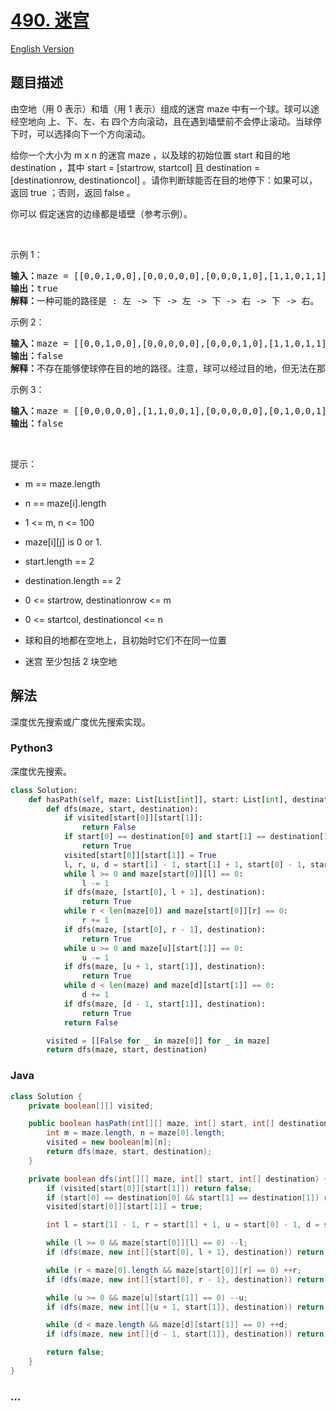 * [[https://leetcode-cn.com/problems/the-maze][490. 迷宫]]
  :PROPERTIES:
  :CUSTOM_ID: 迷宫
  :END:
[[./solution/0400-0499/0490.The Maze/README_EN.org][English Version]]

** 题目描述
   :PROPERTIES:
   :CUSTOM_ID: 题目描述
   :END:

#+begin_html
  <!-- 这里写题目描述 -->
#+end_html

由空地（用 0 表示）和墙（用 1 表示）组成的迷宫 maze
中有一个球。球可以途经空地向 上、下、左、右
四个方向滚动，且在遇到墙壁前不会停止滚动。当球停下时，可以选择向下一个方向滚动。

#+begin_html
  <p>
#+end_html

给你一个大小为 m x n 的迷宫 maze ，以及球的初始位置 start 和目的地
destination ，其中 start = [startrow, startcol] 且 destination =
[destinationrow, destinationcol]
。请你判断球能否在目的地停下：如果可以，返回 true ；否则，返回 false 。

#+begin_html
  </p>
#+end_html

#+begin_html
  <p>
#+end_html

你可以 假定迷宫的边缘都是墙壁（参考示例）。

#+begin_html
  </p>
#+end_html

#+begin_html
  <p>
#+end_html

 

#+begin_html
  </p>
#+end_html

#+begin_html
  <p>
#+end_html

示例 1：

#+begin_html
  </p>
#+end_html

#+begin_html
  <pre>
  <strong>输入：</strong>maze = [[0,0,1,0,0],[0,0,0,0,0],[0,0,0,1,0],[1,1,0,1,1],[0,0,0,0,0]], start = [0,4], destination = [4,4]
  <strong>输出：</strong>true
  <strong>解释：</strong>一种可能的路径是 : 左 -> 下 -> 左 -> 下 -> 右 -> 下 -> 右。
  </pre>
#+end_html

#+begin_html
  <p>
#+end_html

示例 2：

#+begin_html
  </p>
#+end_html

#+begin_html
  <pre>
  <strong>输入：</strong>maze = [[0,0,1,0,0],[0,0,0,0,0],[0,0,0,1,0],[1,1,0,1,1],[0,0,0,0,0]], start = [0,4], destination = [3,2]
  <strong>输出：</strong>false
  <strong>解释：</strong>不存在能够使球停在目的地的路径。注意，球可以经过目的地，但无法在那里停驻。
  </pre>
#+end_html

#+begin_html
  <p>
#+end_html

示例 3：

#+begin_html
  </p>
#+end_html

#+begin_html
  <pre>
  <strong>输入：</strong>maze = [[0,0,0,0,0],[1,1,0,0,1],[0,0,0,0,0],[0,1,0,0,1],[0,1,0,0,0]], start = [4,3], destination = [0,1]
  <strong>输出：</strong>false
  </pre>
#+end_html

#+begin_html
  <p>
#+end_html

 

#+begin_html
  </p>
#+end_html

#+begin_html
  <p>
#+end_html

提示：

#+begin_html
  </p>
#+end_html

#+begin_html
  <ul>
#+end_html

#+begin_html
  <li>
#+end_html

m == maze.length

#+begin_html
  </li>
#+end_html

#+begin_html
  <li>
#+end_html

n == maze[i].length

#+begin_html
  </li>
#+end_html

#+begin_html
  <li>
#+end_html

1 <= m, n <= 100

#+begin_html
  </li>
#+end_html

#+begin_html
  <li>
#+end_html

maze[i][j] is 0 or 1.

#+begin_html
  </li>
#+end_html

#+begin_html
  <li>
#+end_html

start.length == 2

#+begin_html
  </li>
#+end_html

#+begin_html
  <li>
#+end_html

destination.length == 2

#+begin_html
  </li>
#+end_html

#+begin_html
  <li>
#+end_html

0 <= startrow, destinationrow <= m

#+begin_html
  </li>
#+end_html

#+begin_html
  <li>
#+end_html

0 <= startcol, destinationcol <= n

#+begin_html
  </li>
#+end_html

#+begin_html
  <li>
#+end_html

球和目的地都在空地上，且初始时它们不在同一位置

#+begin_html
  </li>
#+end_html

#+begin_html
  <li>
#+end_html

迷宫 至少包括 2 块空地

#+begin_html
  </li>
#+end_html

#+begin_html
  </ul>
#+end_html

** 解法
   :PROPERTIES:
   :CUSTOM_ID: 解法
   :END:

#+begin_html
  <!-- 这里可写通用的实现逻辑 -->
#+end_html

深度优先搜索或广度优先搜索实现。

#+begin_html
  <!-- tabs:start -->
#+end_html

*** *Python3*
    :PROPERTIES:
    :CUSTOM_ID: python3
    :END:

#+begin_html
  <!-- 这里可写当前语言的特殊实现逻辑 -->
#+end_html

深度优先搜索。

#+begin_src python
  class Solution:
      def hasPath(self, maze: List[List[int]], start: List[int], destination: List[int]) -> bool:
          def dfs(maze, start, destination):
              if visited[start[0]][start[1]]:
                  return False
              if start[0] == destination[0] and start[1] == destination[1]:
                  return True
              visited[start[0]][start[1]] = True
              l, r, u, d = start[1] - 1, start[1] + 1, start[0] - 1, start[0] + 1
              while l >= 0 and maze[start[0]][l] == 0:
                  l -= 1
              if dfs(maze, [start[0], l + 1], destination):
                  return True
              while r < len(maze[0]) and maze[start[0]][r] == 0:
                  r += 1
              if dfs(maze, [start[0], r - 1], destination):
                  return True
              while u >= 0 and maze[u][start[1]] == 0:
                  u -= 1
              if dfs(maze, [u + 1, start[1]], destination):
                  return True
              while d < len(maze) and maze[d][start[1]] == 0:
                  d += 1
              if dfs(maze, [d - 1, start[1]], destination):
                  return True
              return False

          visited = [[False for _ in maze[0]] for _ in maze]
          return dfs(maze, start, destination)
#+end_src

*** *Java*
    :PROPERTIES:
    :CUSTOM_ID: java
    :END:

#+begin_html
  <!-- 这里可写当前语言的特殊实现逻辑 -->
#+end_html

#+begin_src java
  class Solution {
      private boolean[][] visited;

      public boolean hasPath(int[][] maze, int[] start, int[] destination) {
          int m = maze.length, n = maze[0].length;
          visited = new boolean[m][n];
          return dfs(maze, start, destination);
      }

      private boolean dfs(int[][] maze, int[] start, int[] destination) {
          if (visited[start[0]][start[1]]) return false;
          if (start[0] == destination[0] && start[1] == destination[1]) return true;
          visited[start[0]][start[1]] = true;

          int l = start[1] - 1, r = start[1] + 1, u = start[0] - 1, d = start[0] + 1;

          while (l >= 0 && maze[start[0]][l] == 0) --l;
          if (dfs(maze, new int[]{start[0], l + 1}, destination)) return true;

          while (r < maze[0].length && maze[start[0]][r] == 0) ++r;
          if (dfs(maze, new int[]{start[0], r - 1}, destination)) return true;

          while (u >= 0 && maze[u][start[1]] == 0) --u;
          if (dfs(maze, new int[]{u + 1, start[1]}, destination)) return true;

          while (d < maze.length && maze[d][start[1]] == 0) ++d;
          if (dfs(maze, new int[]{d - 1, start[1]}, destination)) return true;

          return false;
      }
  }
#+end_src

*** *...*
    :PROPERTIES:
    :CUSTOM_ID: section
    :END:
#+begin_example
#+end_example

#+begin_html
  <!-- tabs:end -->
#+end_html
